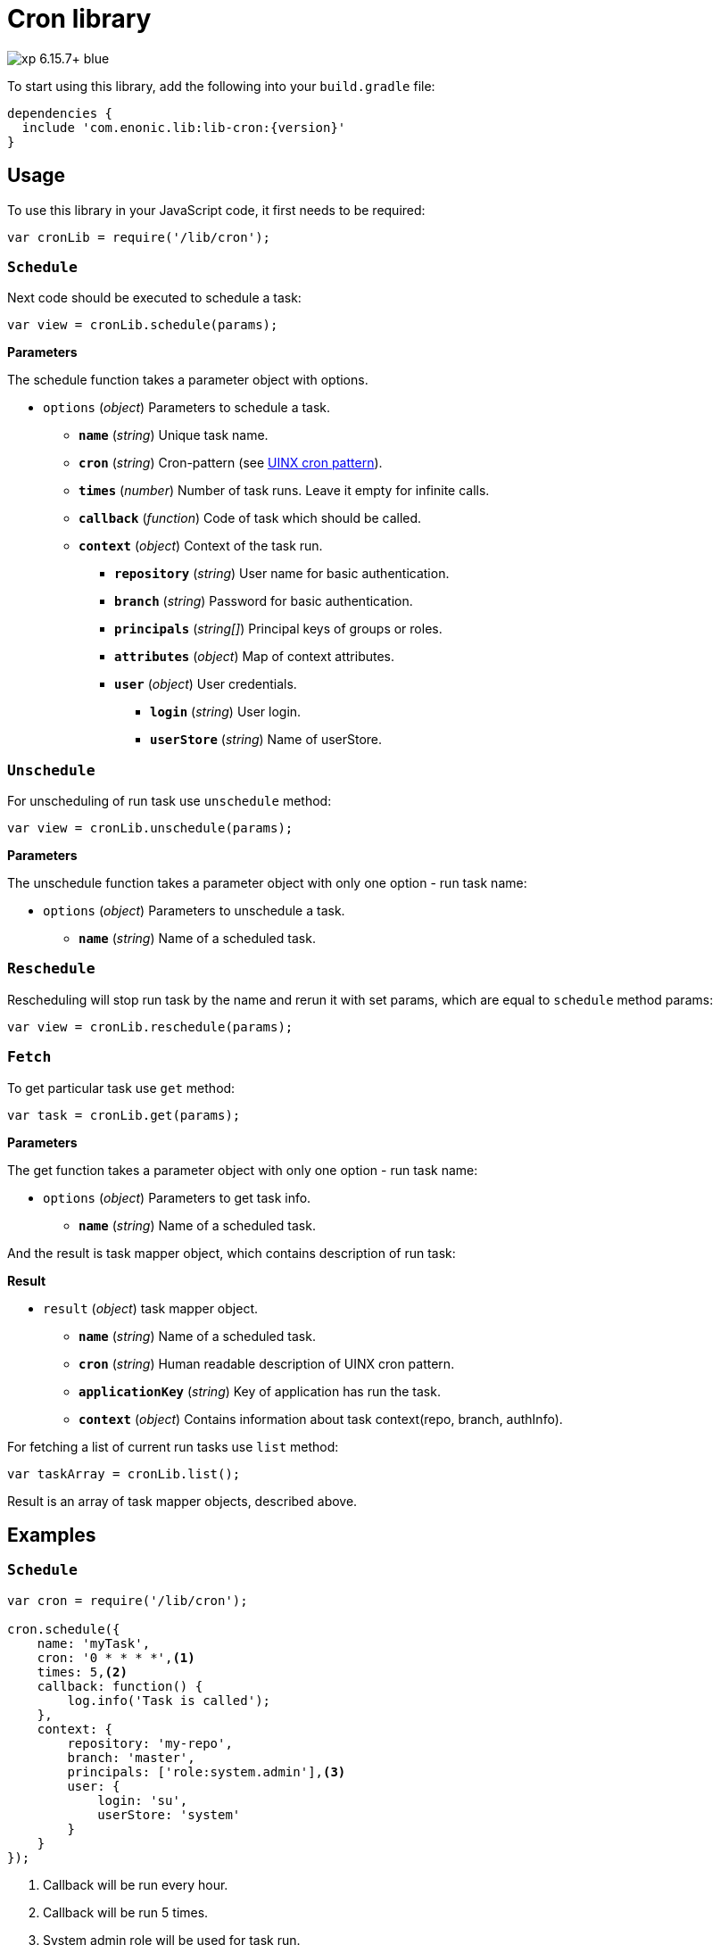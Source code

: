 = Cron library

image::https://img.shields.io/badge/xp-6.15.7+-blue.svg[role="right"]
To start using this library, add the following into your `build.gradle` file:

[source,groovy]
----
dependencies {
  include 'com.enonic.lib:lib-cron:{version}'
}
----

== Usage

To use this library in your JavaScript code, it first needs to be required:

[source,js]
----
var cronLib = require('/lib/cron');
----

=== `Schedule`

Next code should be executed to schedule a task:

[source,js]
----
var view = cronLib.schedule(params);
----

*Parameters*

The schedule function takes a parameter object with options.

* `options` (_object_) Parameters to schedule a task.
** `*name*` (_string_) Unique task name.
** `*cron*` (_string_) Cron-pattern (see https://en.wikipedia.org/wiki/Cron[UINX cron pattern]).
** `*times*` (_number_) Number of task runs. Leave it empty for infinite calls.
** `*callback*` (_function_) Code of task which should be called.
** `*context*` (_object_) Context of the task run.
*** `*repository*` (_string_) User name for basic authentication.
*** `*branch*` (_string_) Password for basic authentication.
*** `*principals*` (_string[]_) Principal keys of groups or roles.
*** `*attributes*` (_object_) Map of context attributes.
*** `*user*` (_object_) User credentials.
**** `*login*` (_string_) User login.
**** `*userStore*` (_string_) Name of userStore.

=== `Unschedule`

For unscheduling of run task use `unschedule` method:

[source,js]
----
var view = cronLib.unschedule(params);
----

*Parameters*

The unschedule function takes a parameter object with only one option - run task name:

* `options` (_object_) Parameters to unschedule a task.
** `*name*` (_string_) Name of a scheduled task.

=== `Reschedule`
Rescheduling will stop run task by the name and rerun it with set params, which are equal to `schedule` method params:


[source,js]
----
var view = cronLib.reschedule(params);
----

=== `Fetch`

To get particular task use `get` method:

[source,js]
----
var task = cronLib.get(params);
----

*Parameters*

The get function takes a parameter object with only one option - run task name:

* `options` (_object_) Parameters to get task info.
** `*name*` (_string_) Name of a scheduled task.

And the result is task mapper object, which contains description of run task:

*Result*

* `result` (_object_) task mapper object.
** `*name*` (_string_) Name of a scheduled task.
** `*cron*` (_string_) Human readable description of UINX cron pattern.
** `*applicationKey*` (_string_) Key of application has run the task.
** `*context*` (_object_) Contains information about task context(repo, branch, authInfo).

For fetching a list of current run tasks use `list` method:

[source,js]
----
var taskArray = cronLib.list();
----

Result is an array of task mapper objects, described above.

== Examples

=== `Schedule`
[source,js]
----
var cron = require('/lib/cron');

cron.schedule({
    name: 'myTask',
    cron: '0 * * * *',<1>
    times: 5,<2>
    callback: function() {
        log.info('Task is called');
    },
    context: {
        repository: 'my-repo',
        branch: 'master',
        principals: ['role:system.admin'],<3>
        user: {
            login: 'su',
            userStore: 'system'
        }
    }
});
----
<1> Callback will be run every hour.
<2> Callback will be run 5 times.
<3> System admin role will be used for task run.

`reschedule` method is using the same list of parameters.


=== `Unschedule`
[source,js]
----
var cron = require('/lib/cron');

cron.unschedule({
    name: 'myTask' <1>
    });
----
<1> Name of the previously scheduled task. Useful for interruption of tasks without set `times` param.

=== `Get`

[source,js]
----
var cron = require('/lib/cron');

var task = cron.get({
    name: 'myTask'
    });

task == { "name": "myTask",
          "cron": "every hour",
          "applicationKey": "com.enonic.app.features",
          "context": {
            "branch": "master",
            "repository": "my-repo",
            "authInfo": {
              "user": {
                "type": "user",
                "key": "user:system:su",
                "displayName": "Super User",
                "disabled": false,
                "login": "su",
                "idProvider": "system"
              },
              "principals": [
                "role:system.admin",
                "role:system.authenticated",
                "role:system.everyone",
                "user:system:su"
              ]
            }
          }
        }
----
